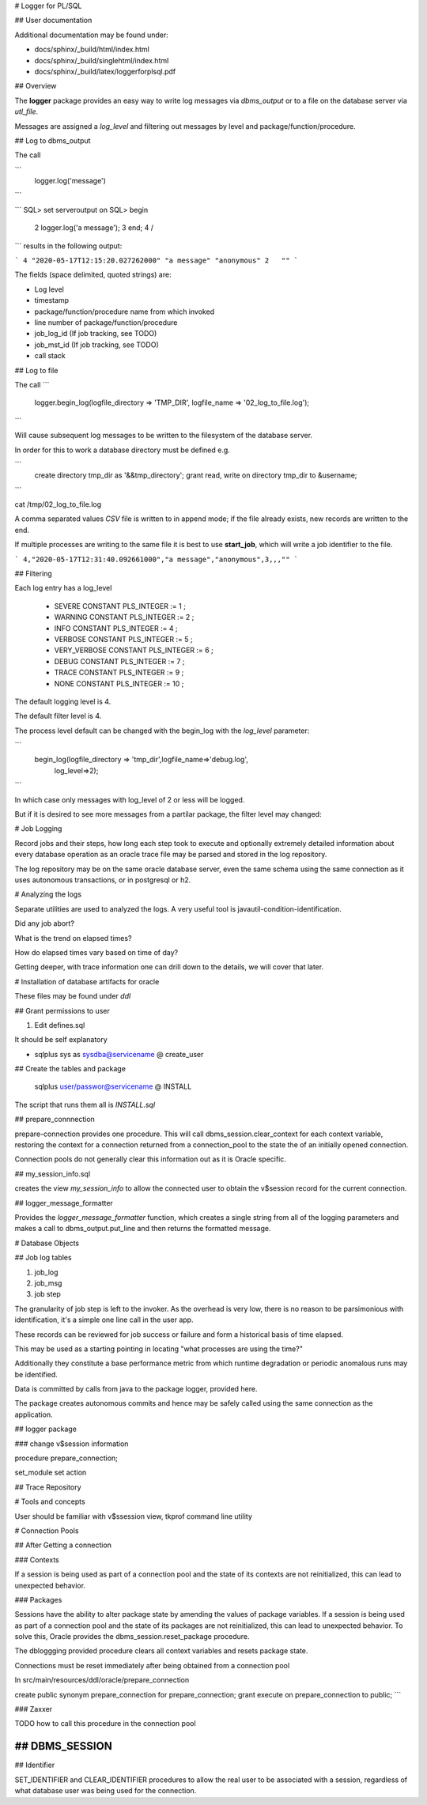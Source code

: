 
# Logger for PL/SQL

## User documentation 

Additional documentation may be found under:

* docs/sphinx/_build/html/index.html
* docs/sphinx/_build/singlehtml/index.html
* docs/sphinx/_build/latex/loggerforplsql.pdf

## Overview

The **logger** package provides an easy way to write log messages via 
*dbms_output* or to a file on 
the database server via *utl_file*.

Messages are assigned a *log_level* and filtering out messages by level and package/function/procedure.



## Log to dbms_output

The call

``` 
   logger.log('message')
```


```
SQL> set serveroutput on
SQL> begin
  2  	logger.log('a message');
  3  end;
  4  /
```
results in the following output:

```
4 "2020-05-17T12:15:20.027262000" "a message" "anonymous" 2   ""                
```

The fields (space delimited, quoted strings) are:

* Log level
* timestamp
* package/function/procedure name from which invoked
* line number of package/function/procedure
* job_log_id (If job tracking, see TODO)
* job_mst_id (If job tracking, see TODO)
* call stack 

## Log to file

The call
```
  logger.begin_log(logfile_directory => 'TMP_DIR', logfile_name => '02_log_to_file.log');
```

Will cause subsequent log messages to be written to the filesystem of 
the database server.

In order for this to work a database directory must be defined e.g.

```
    create directory tmp_dir as '&&tmp_directory';
    grant read, write on directory tmp_dir to &username;
```

cat /tmp/02_log_to_file.log

A comma separated values *CSV* file is written to in append mode; if the file 
already exists, new records are written to the end.

If multiple processes are writing to the same file it is best to use **start_job**,
which will write a job identifier to the file.

```
4,"2020-05-17T12:31:40.092661000","a message","anonymous",3,,,""
```

## Filtering

Each log entry has a log_level 

    * SEVERE       CONSTANT PLS_INTEGER := 1 ;
    * WARNING      CONSTANT PLS_INTEGER := 2 ;
    * INFO         CONSTANT PLS_INTEGER := 4 ;
    * VERBOSE      CONSTANT PLS_INTEGER := 5 ;
    * VERY_VERBOSE CONSTANT PLS_INTEGER := 6 ;
    * DEBUG        CONSTANT PLS_INTEGER := 7 ;
    * TRACE        CONSTANT PLS_INTEGER := 9 ; 
    * NONE         CONSTANT PLS_INTEGER := 10 ;

The default logging level is 4.

The default filter level is 4.

The process level default can be changed with the begin_log with the
*log_level* parameter:

```
    begin_log(logfile_directory => 'tmp_dir',logfile_name=>'debug.log',
       log_level=>2);
```

In which case only messages with log_level of 2 or less will be logged.

But if it is desired to see more messages from a partilar package, the filter
level may changed:


# Job Logging

Record jobs and their steps, how long each step took to execute and 
optionally extremely detailed information about every database operation 
as an oracle trace file may be parsed and stored in the 
log repository.

The log repository may be on the same oracle database server, even the same schema 
using the same connection as it uses autonomous transactions, or in postgresql or h2.




# Analyzing the logs

Separate utilities are used to analyzed the logs. A very useful tool is 
javautil-condition-identification.

Did any job abort?

What is the trend on elapsed times? 

How do elapsed times vary based on time of day?

Getting deeper, with trace information one can drill down to the details, we will
cover that later.


# Installation of database artifacts for oracle

These files may be found under *ddl*

## Grant permissions to user

1. Edit defines.sql
 
It should be self explanatory

*  sqlplus sys as sysdba@servicename @ create_user

## Create the tables and package

   sqlplus user/passwor@servicename @ INSTALL


The script that runs them all is *INSTALL.sql*


## prepare_connnection

prepare-connection provides one procedure.   
This will call dbms_session.clear_context for each context variable, 
restoring the context for a connection returned from a connection_pool to
the state the of an initially opened connection.  

Connection pools do not generally clear this information out as it is Oracle specific.

## my_session_info.sql

creates the view *my_session_info* to allow the connected user to obtain the v$session record for the current connection.

## logger_message_formatter

Provides  the *logger_message_formatter* function, which creates a single string from all of the logging 
parameters and makes a call to dbms_output.put_line and then returns the formatted message.



# Database Objects  

## Job log tables

1. job_log
#. job_msg
#. job step

The granularity of job step is left to the invoker.  
As the overhead is very low, there is no reason to
be parsimonious with identification, it's a simple one line call in the user app.  


These records can be reviewed for job success or failure and form a historical basis of time elapsed.

This may be used as a starting pointing in locating "what processes are using the time?"  

Additionally they constitute a base performance metric from which runtime 
degradation or periodic anomalous runs may be identified.

Data is committed by calls from java to the package logger, provided here.

The package creates autonomous commits and hence may be safely called using the same 
connection as the application.

## logger package

### change v$session information

procedure prepare_connection;

set_module
set action

## Trace Repository



# Tools and concepts

User should be familiar with v$ssession view, tkprof command line utility

# Connection Pools

## After Getting a connection

### Contexts

If a session is being used as part of a connection pool and the state of
its contexts are not reinitialized, this can lead to unexpected
behavior.

### Packages

Sessions have the ability to alter package state by amending the
values of package variables. If a session is being used as part of a
connection pool and the state of its packages are not reinitialized,
this can lead to unexpected behavior. To solve this, Oracle provides
the dbms_session.reset_package procedure.

The dbloggging provided procedure clears all context variables and resets package state.

Connections must be reset immediately after being obtained from a
connection pool

In src/main/resources/ddl/oracle/prepare_connection


create public synonym prepare_connection for prepare_connection;
grant execute on prepare_connection to public;
```

### Zaxxer

TODO how to call this procedure in the connection pool

## DBMS\_SESSION
-------------

## Identifier

SET_IDENTIFIER and CLEAR_IDENTIFIER procedures to allow the real user
to be associated with a session, regardless of what database user was
being used for the connection.



